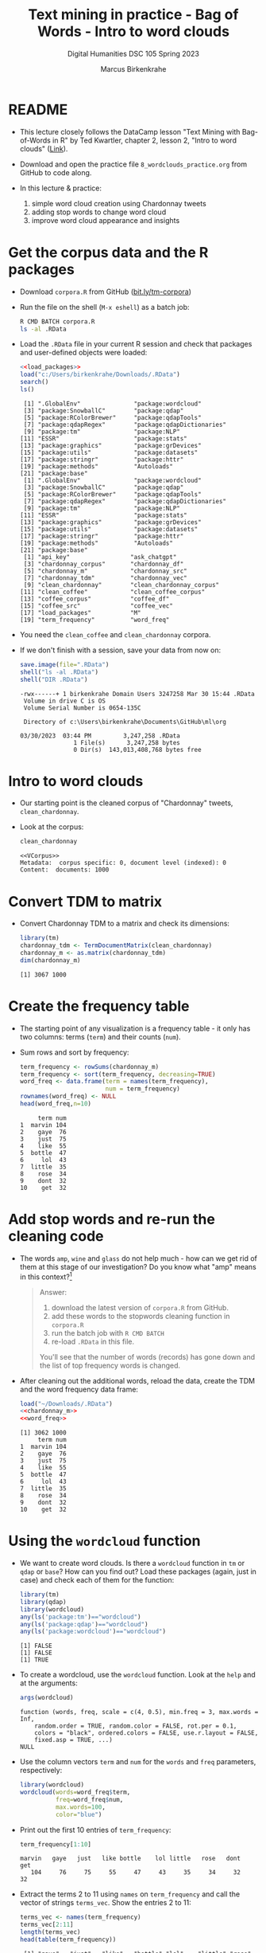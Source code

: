 #+TITLE: Text mining in practice - Bag of Words - Intro to word clouds
#+AUTHOR: Marcus Birkenkrahe
#+SUBTITLE: Digital Humanities DSC 105 Spring 2023
#+STARTUP:overview hideblocks indent inlineimages
#+OPTIONS: toc:nil num:nil ^:nil
#+PROPERTY: header-args:R :session *R* :results output :exports both :noweb yes
* README

- This lecture closely follows the DataCamp lesson "Text Mining with
  Bag-of-Words in R" by Ted Kwartler, chapter 2, lesson 2, "Intro to
  word clouds" ([[https://campus.datacamp.com/courses/text-mining-with-bag-of-words-in-r/][Link]]).

- Download and open the practice file ~8_wordclouds_practice.org~ from
  GitHub to code along.

- In this lecture & practice:
  1) simple word cloud creation using Chardonnay tweets
  2) adding stop words to change word cloud
  3) improve word cloud appearance and insights

* Get the corpus data and the R packages

- Download ~corpora.R~ from GitHub ([[https://bit.ly/tm-corpora][bit.ly/tm-corpora]])

- Run the file on the shell (~M-x eshell~) as a batch job:
  #+begin_src sh
    R CMD BATCH corpora.R
    ls -al .RData
  #+end_src

- Load the ~.RData~ file in your current R session and check that
  packages and user-defined objects were loaded:
  #+begin_src R
    <<load_packages>>
    load("c:/Users/birkenkrahe/Downloads/.RData")
    search()
    ls()
  #+end_src

  #+RESULTS:
  #+begin_example
   [1] ".GlobalEnv"               "package:wordcloud"       
   [3] "package:SnowballC"        "package:qdap"            
   [5] "package:RColorBrewer"     "package:qdapTools"       
   [7] "package:qdapRegex"        "package:qdapDictionaries"
   [9] "package:tm"               "package:NLP"             
  [11] "ESSR"                     "package:stats"           
  [13] "package:graphics"         "package:grDevices"       
  [15] "package:utils"            "package:datasets"        
  [17] "package:stringr"          "package:httr"            
  [19] "package:methods"          "Autoloads"               
  [21] "package:base"
   [1] ".GlobalEnv"               "package:wordcloud"       
   [3] "package:SnowballC"        "package:qdap"            
   [5] "package:RColorBrewer"     "package:qdapTools"       
   [7] "package:qdapRegex"        "package:qdapDictionaries"
   [9] "package:tm"               "package:NLP"             
  [11] "ESSR"                     "package:stats"           
  [13] "package:graphics"         "package:grDevices"       
  [15] "package:utils"            "package:datasets"        
  [17] "package:stringr"          "package:httr"            
  [19] "package:methods"          "Autoloads"               
  [21] "package:base"
   [1] "api_key"                 "ask_chatgpt"            
   [3] "chardonnay_corpus"       "chardonnay_df"          
   [5] "chardonnay_m"            "chardonnay_src"         
   [7] "chardonnay_tdm"          "chardonnay_vec"         
   [9] "clean_chardonnay"        "clean_chardonnay_corpus"
  [11] "clean_coffee"            "clean_coffee_corpus"    
  [13] "coffee_corpus"           "coffee_df"              
  [15] "coffee_src"              "coffee_vec"             
  [17] "load_packages"           "M"                      
  [19] "term_frequency"          "word_freq"
  #+end_example

- You need the ~clean_coffee~ and ~clean_chardonnay~ corpora.

- If we don't finish with a session, save your data from now on:
  #+begin_src R
    save.image(file=".RData")
    shell("ls -al .RData")
    shell("DIR .RData")
  #+end_src

  #+RESULTS:
  : -rwx------+ 1 birkenkrahe Domain Users 3247258 Mar 30 15:44 .RData
  :  Volume in drive C is OS
  :  Volume Serial Number is 0654-135C
  : 
  :  Directory of c:\Users\birkenkrahe\Documents\GitHub\ml\org
  : 
  : 03/30/2023  03:44 PM         3,247,258 .RData
  :                1 File(s)      3,247,258 bytes
  :                0 Dir(s)  143,013,408,768 bytes free

* Intro to word clouds

- Our starting point is the cleaned corpus of "Chardonnay" tweets,
  ~clean_chardonnay~.

- Look at the corpus:
  #+begin_src R
    clean_chardonnay
  #+end_src

  #+RESULTS:
  : <<VCorpus>>
  : Metadata:  corpus specific: 0, document level (indexed): 0
  : Content:  documents: 1000

* Convert TDM to matrix

- Convert Chardonnay TDM to a matrix and check its dimensions:
  #+name: chardonnay_m
  #+begin_src R
    library(tm)
    chardonnay_tdm <- TermDocumentMatrix(clean_chardonnay)
    chardonnay_m <- as.matrix(chardonnay_tdm)
    dim(chardonnay_m)
  #+end_src

  #+RESULTS: chardonnay_m
  : [1] 3067 1000

* Create the frequency table

- The starting point of any visualization is a frequency table - it
  only has two columns: terms (~term~) and their counts (~num~).

- Sum rows and sort by frequency:
  #+name: word_freq
  #+begin_src R
    term_frequency <- rowSums(chardonnay_m)
    term_frequency <- sort(term_frequency, decreasing=TRUE)
    word_freq <- data.frame(term = names(term_frequency),
                            num = term_frequency)
    rownames(word_freq) <- NULL
    head(word_freq,n=10)
  #+end_src

  #+RESULTS: word_freq
  #+begin_example
       term num
  1  marvin 104
  2    gaye  76
  3    just  75
  4    like  55
  5  bottle  47
  6     lol  43
  7  little  35
  8    rose  34
  9    dont  32
  10    get  32
  #+end_example

* Add stop words and re-run the cleaning code

- The words ~amp~, ~wine~ and ~glass~ do not help much - how can we get rid
  of them at this stage of our investigation? Do you know what "amp"
  means in this context?[fn:1]
  #+begin_quote
  Answer:
  1) download the latest version of ~corpora.R~ from GitHub.
  2) add these words to the stopwords cleaning function in ~corpora.R~
  3) run the batch job with ~R CMD BATCH~
  4) re-load ~.RData~ in this file.
  You'll see that the number of words (records) has gone down and the
  list of top frequency words is changed.
  #+end_quote

- After cleaning out the additional words, reload the data, create the
  TDM and the word frequency data frame:
  #+begin_src R
    load("~/Downloads/.RData")
    <<chardonnay_m>>
    <<word_freq>>
  #+end_src

  #+RESULTS:
  #+begin_example
  [1] 3062 1000
       term num
  1  marvin 104
  2    gaye  76
  3    just  75
  4    like  55
  5  bottle  47
  6     lol  43
  7  little  35
  8    rose  34
  9    dont  32
  10    get  32
  #+end_example

* Using the ~wordcloud~ function

- We want to create word clouds. Is there a ~wordcloud~ function in ~tm~
  or ~qdap~ or ~base~? How can you find out? Load these packages (again,
  just in case) and check each of them for the function:
  #+begin_src R
    library(tm)
    library(qdap)
    library(wordcloud)
    any(ls('package:tm')=="wordcloud")
    any(ls('package:qdap')=="wordcloud")
    any(ls('package:wordcloud')=="wordcloud")
  #+end_src

  #+RESULTS:
  : [1] FALSE
  : [1] FALSE
  : [1] TRUE

- To create a wordcloud, use the ~wordcloud~ function. Look at the ~help~
  and at the arguments:
  #+begin_src R
    args(wordcloud)
  #+end_src

  #+RESULTS:
  : function (words, freq, scale = c(4, 0.5), min.freq = 3, max.words = Inf, 
  :     random.order = TRUE, random.color = FALSE, rot.per = 0.1, 
  :     colors = "black", ordered.colors = FALSE, use.r.layout = FALSE, 
  :     fixed.asp = TRUE, ...) 
  : NULL
  
- Use the column vectors ~term~ and ~num~ for the ~words~ and ~freq~
  parameters, respectively:
  #+begin_src R :results graphics file :file ../img/wordcloud1.png
    library(wordcloud)
    wordcloud(words=word_freq$term,
              freq=word_freq$num,
              max.words=100,
              color="blue")
  #+end_src

  #+RESULTS:
  [[file:../img/wordcloud1.png]]

- Print out the first 10 entries of ~term_frequency~:
  #+begin_src R
    term_frequency[1:10]
  #+end_src

  #+RESULTS:
  : marvin   gaye   just   like bottle    lol little   rose   dont    get 
  :    104     76     75     55     47     43     35     34     32     32

- Extract the terms 2 to 11 using ~names~ on ~term_frequency~ and call the
  vector of strings ~terms_vec~. Show the entries 2 to 11:
  #+begin_src R
    terms_vec <- names(term_frequency)
    terms_vec[2:11]
    length(terms_vec)
    head(table(term_frequency))
  #+end_src

  #+RESULTS:
  :  [1] "gaye"   "just"   "like"   "bottle" "lol"    "little" "rose"   "dont"  
  :  [9] "get"    "now"
  : [1] 3062
  : term_frequency
  :    1    2    3    4    5    6 
  : 1978  490  179  133   53   38

- Create a wordcloud using ~term_vec~ as the words, and ~term_frequency~
  (defined earlier before creating the data frame ~word_freq~) as the
  values. Add ~max.words=50~ and ~colors="red"~:
  #+begin_src R :results graphics file :file ../img/termcloud.png
    wordcloud(words=terms_vec,
              freq=term_frequency,
              max.words=50,
              colors="red")
  #+end_src

  #+RESULTS:
  [[file:../img/termcloud.png]]

- Review a cleaned tweet: do you remember how to index corpus tweets? 
  #+begin_src R
    content(clean_chardonnay[[24]])
  #+end_src

  #+RESULTS:
  : [1] " brought marvin gaye "
  
- You can add to the stopwords, and run ~tm_map~ with ~removeWords~ on the
  clean corpus to remove additional words:
  #+begin_src R
    content(clean_chardonnay[[24]])
    stops <- c(stopwords("en"), 'just','like')
    tail(stops)
    clean_chardonnay_corpus <- tm_map(clean_chardonnay,
                                      removeWords,
                                      stops)
    content(clean_chardonnay_corpus[[24]])    
  #+end_src

  #+RESULTS:
  : [1] " brought marvin gaye "
  : [1] "so"   "than" "too"  "very" "just" "like"
  : [1] " brought marvin gaye "

- To see the updated word cloud, re-run the code chunks from before
  with the new, cleaner corpus, then go back and rerun the last plot:
  #+begin_src R
    clean_chardonnay <- clean_chardonnay_corpus
    <<chardonnay_m>>
    <<word_freq>>
  #+end_src

  #+RESULTS:
  #+begin_example
  [1] 3060 1000
       term num
  1  marvin 104
  2    gaye  76
  3  bottle  47
  4     lol  43
  5  little  35
  6    rose  34
  7    dont  32
  8     get  32
  9     now  25
  10    ass  24
  #+end_example

* Improve word clouds with different colors

- The available colors are stored in a ~character~ vector ~colors()~. Look
  at the ~head~ of the vector, and verify that 657 colors are available:
  #+begin_src R
    head(colors())
    length(colors())
  #+end_src

- Instead of coloring all words with the same color, you can assign a
  vector of different colors to ~wordcloud~ to make certain words stand
  out or to fit a specific color scheme (e.g. to accommodate
  color-blind people).

- If you look at the ~wordcloud~ arguments:
  #+begin_src R
    <<load_packages>>
    args(wordcloud)
  #+end_src

  #+RESULTS:
  #+begin_example
   [1] ".GlobalEnv"               "package:SnowballC"       
   [3] "package:qdap"             "package:qdapTools"       
   [5] "package:qdapRegex"        "package:qdapDictionaries"
   [7] "package:wordcloud"        "package:RColorBrewer"    
   [9] "package:tm"               "package:NLP"             
  [11] "ESSR"                     "package:stats"           
  [13] "package:graphics"         "package:grDevices"       
  [15] "package:utils"            "package:datasets"        
  [17] "package:stringr"          "package:httr"            
  [19] "package:methods"          "Autoloads"               
  [21] "package:base"
  function (words, freq, scale = c(4, 0.5), min.freq = 3, max.words = Inf, 
      random.order = TRUE, random.color = FALSE, rot.per = 0.1, 
      colors = "black", ordered.colors = FALSE, use.r.layout = FALSE, 
      fixed.asp = TRUE, ...) 
  NULL
  #+end_example

- The ~colors~ argument colors words from least to most frequent. The
  code uses three colors of increasing vibrancy - this will naturally
  divide the term frequency into "low", "medium", and "high":
  #+begin_src R :results graphics file :file ../img/wordcloud_color.png
    <<word_freq>>
    wordcloud(words=word_freq$term,
              freq=word_freq$num,
              max.words=100,
              colors=c("grey80","darkgoldenrod1","tomato"))
  #+end_src

  #+RESULTS:
  [[file:../img/wordcloud_color.png]]

  #+begin_src R
    str(word_freq)
  #+end_src

  #+RESULTS:
  : 'data.frame':	3067 obs. of  2 variables:
  :  $ term: chr  "chardonnay" "amp" "marvin" "wine" ...
  :  $ num : num  822 120 104 83 76 75 63 55 47 43 ...

* Using prebuilt color palettes: ~viridisLite~

- The ~viridisLite~ package contains color maps designed to improve
  graph readability for readers with color vision deficiencies.

- Also, the colors translate well into black-and-white versions
  without loss of readability.

- Install ~viridisLite~ in the R console, load it and check success:
  #+begin_src R
    library(viridisLite)
    search()
  #+end_src

  #+RESULTS:
  #+begin_example
  Warning message:
  package 'viridisLite' was built under R version 4.2.3
   [1] ".GlobalEnv"               "package:viridisLite"     
   [3] "package:SnowballC"        "package:qdap"            
   [5] "package:qdapTools"        "package:qdapRegex"       
   [7] "package:qdapDictionaries" "package:wordcloud"       
   [9] "package:RColorBrewer"     "package:tm"              
  [11] "package:NLP"              "ESSR"                    
  [13] "package:stats"            "package:graphics"        
  [15] "package:grDevices"        "package:utils"           
  [17] "package:datasets"         "package:stringr"         
  [19] "package:httr"             "package:methods"         
  [21] "Autoloads"                "package:base"
  #+end_example

- Look at the contents of the package with ~ls~: these are the different
  color maps.
  #+begin_src R
    ls('package:viridisLite')
  #+end_src

  #+RESULTS:
  :  [1] "cividis"     "inferno"     "magma"       "mako"        "plasma"     
  :  [6] "rocket"      "turbo"       "viridis"     "viridis.map" "viridisMap"

- All maps are functions with one mandatory argument, the number of
  colors ~n~ used. Check the arguments of ~viridisLite::cividis~:
  #+begin_src R
    args(turbo)
  #+end_src

  #+RESULTS:
  : function (n, alpha = 1, begin = 0, end = 1, direction = 1) 
  : NULL

- As the vignette for ~viridisLite~ reveals, the other parameter allow
  to change transparency (~alpha~), hue (~begin~ and ~end~), and
  order. Here are the color scales for the maps:
  #+attr_latex: :width 400px
  [[../img/8_viridis.png]]

- To created a new wordcloud with the selected palette, select 5
  colors from ~turbo~ and store them in a vector ~color_pal~:
  #+begin_src R :results silent
    color_pal <- turbo(5)
  #+end_src

- Print the hex-codes for ~color_pal~ to the console:
  #+begin_src R 
    color_pal
  #+end_src  

  #+RESULTS:
  : [1] "#30123BFF" "#28BBECFF" "#A2FC3CFF" "#FB8022FF" "#7A0403FF"

- Create a word cloud from the Chardonnay tweets ~word_freq~, include
  100 terms, and set the ~colors~ to the ~color_pal~ palette:
  #+begin_src R :results graphics file :file ../img/colorcloud.png
    wordcloud(words=word_freq$term,
              freq=word_freq$num,
              max.words=100,
              colors=color_pal)
  #+end_src

  #+RESULTS:
  [[file:../img/colorcloud.png]]

- 
  
* Load packages
#+name: load_packages
#+begin_src R
load_packages <- function() {
    library(tm)
    library(qdap)
    library(SnowballC)
    library(wordcloud)
    search()
}
load_packages()
#+end_src
* Footnotes

[fn:1] Funnily enough, I had no idea until I looked into the raw ~CSV~
file: ~amp~ is a remnant of ~&amp~ after ~removePunctuation~, and it's the
HTML short code for ~&~, which is frequent in tweets (saves 2
letters). As an interesting aside: I am already so dependent on
ChatGPT that instead of checking the data, I went and asked the bot
about "amp in the context of Chardonnay" but to no avail, of course.
